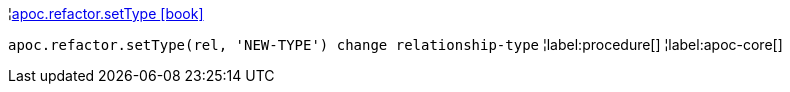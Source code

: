¦xref::overview/apoc.refactor/apoc.refactor.setType.adoc[apoc.refactor.setType icon:book[]] +

`apoc.refactor.setType(rel, 'NEW-TYPE') change relationship-type`
¦label:procedure[]
¦label:apoc-core[]
